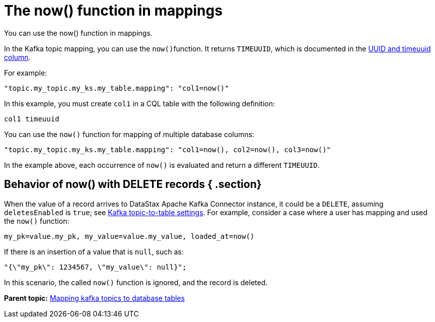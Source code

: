 [#kafkaNowFunction]
= The now() function in mappings
:imagesdir: _images

You can use the now() function in mappings.

In the Kafka topic mapping, you can use the ``now()``function.
It returns `TIMEUUID`, which is documented in the link:/en/dse/6.8/cql/cql/cql_using/refTimeUuidFunctions.html[UUID and timeuuid column].

For example:

[source,no-highlight]
----
"topic.my_topic.my_ks.my_table.mapping": "col1=now()"
----

In this example, you must create `col1` in a CQL table with the following definition:

[source,no-highlight]
----
col1 timeuuid
----

You can use the `now()` function for mapping of multiple database columns:

[source,no-highlight]
----
"topic.my_topic.my_ks.my_table.mapping": "col1=now(), col2=now(), col3=now()"
----

In the example above, each occurrence of `now()` is evaluated and return a different `TIMEUUID`.

[#_behavior_of_now_with_delete_records_section]
== Behavior of now() with DELETE records { .section}

When the value of a record arrives to DataStax Apache Kafka Connector instance, it could be a `DELETE`, assuming `deletesEnabled` is `true`;
see xref:configuration_reference/kafkaDseTable.adoc[Kafka topic-to-table settings].
For example, consider a case where a user has mapping and used the `now()` function:

[source,no-highlight]
----
my_pk=value.my_pk, my_value=value.my_value, loaded_at=now()
----

If there is an insertion of a value that is `null`, such as:

[source,no-highlight]
----
"{\"my_pk\": 1234567, \"my_value\": null}";
----

In this scenario, the called `now()` function is ignored, and the record is deleted.

*Parent topic:* xref:../kafka/kafkaMapTopicTable.adoc[Mapping kafka topics to database tables]
